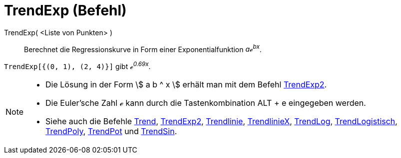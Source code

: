 = TrendExp (Befehl)
:page-en: commands/FitExp
ifdef::env-github[:imagesdir: /de/modules/ROOT/assets/images]

TrendExp( <Liste von Punkten> )::
  Berechnet die Regressionskurve in Form einer Exponentialfunktion _aℯ^bx^_.

[EXAMPLE]
====

`++TrendExp[{(0, 1), (2, 4)}]++` gibt _ℯ^0.69x^_.

====

[NOTE]
====

* Die Lösung in der Form stem:[ a b ^ x ] erhält man mit dem Befehl xref:/commands/TrendExp2.adoc[TrendExp2].
* Die Euler'sche Zahl ℯ kann durch die Tastenkombination [.kcode]#ALT# + [.kcode]#e# eingegeben werden.
* Siehe auch die Befehle xref:/commands/Trend.adoc[Trend], xref:/commands/TrendExp2.adoc[TrendExp2],
xref:/commands/Trendlinie.adoc[Trendlinie], xref:/commands/TrendlinieX.adoc[TrendlinieX],
xref:/commands/TrendLog.adoc[TrendLog], xref:/commands/TrendLogistisch.adoc[TrendLogistisch],
xref:/commands/TrendPoly.adoc[TrendPoly], xref:/commands/TrendPot.adoc[TrendPot] und
xref:/commands/TrendSin.adoc[TrendSin].

====
